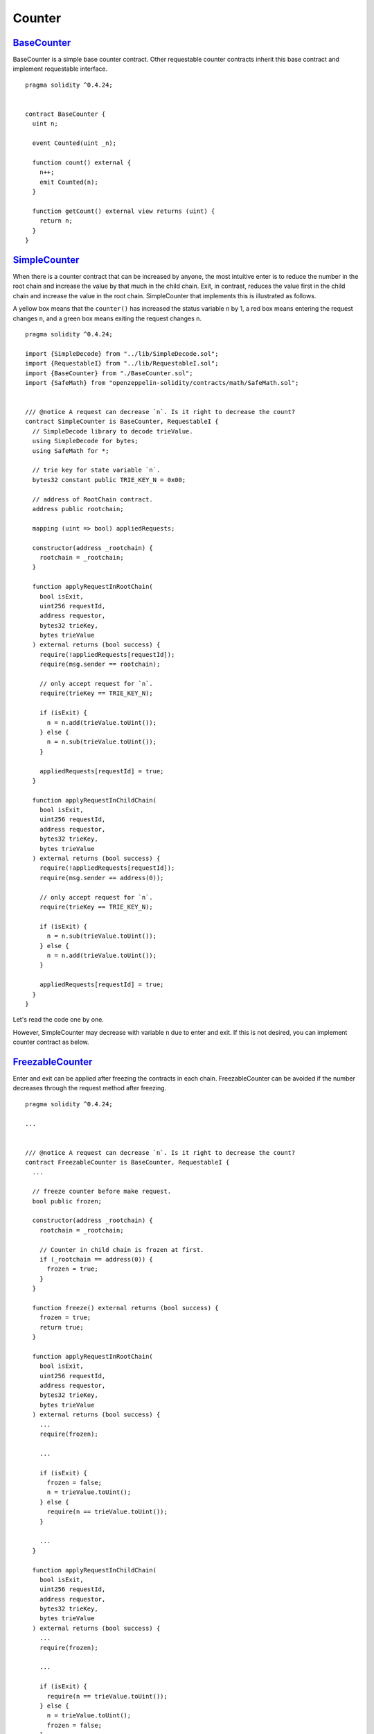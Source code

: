 Counter
=======

`BaseCounter <https://github.com/Onther-Tech/requestable-contract-examples/blob/master/counter/solidity/BaseCounter.sol>`_
~~~~~~~~~~~~

BaseCounter is a simple base counter contract. Other requestable counter contracts inherit this base contract and implement requestable interface.

::

  pragma solidity ^0.4.24;


  contract BaseCounter {
    uint n;

    event Counted(uint _n);

    function count() external {
      n++;
      emit Counted(n);
    }

    function getCount() external view returns (uint) {
      return n;
    }
  }


`SimpleCounter <https://github.com/Onther-Tech/requestable-contract-examples/blob/master/counter/solidity/SimpleCounter.sol>`_
~~~~~~~~~~~~

When there is a counter contract that can be increased by anyone, the most intuitive enter is to reduce the number in the root chain and increase the value by that much in the child chain. Exit, in contrast, reduces the value first in the child chain and increase the value in the root chain. SimpleCounter that implements this is illustrated as follows.

.. image:: /res/simple-counter.png

A yellow box means that the ``counter()`` has increased the status variable ``n`` by 1, a red box means entering the request changes ``n``, and a green box means exiting the request changes ``n``.


::

  pragma solidity ^0.4.24;

  import {SimpleDecode} from "../lib/SimpleDecode.sol";
  import {RequestableI} from "../lib/RequestableI.sol";
  import {BaseCounter} from "./BaseCounter.sol";
  import {SafeMath} from "openzeppelin-solidity/contracts/math/SafeMath.sol";


  /// @notice A request can decrease `n`. Is it right to decrease the count?
  contract SimpleCounter is BaseCounter, RequestableI {
    // SimpleDecode library to decode trieValue.
    using SimpleDecode for bytes;
    using SafeMath for *;

    // trie key for state variable `n`.
    bytes32 constant public TRIE_KEY_N = 0x00;

    // address of RootChain contract.
    address public rootchain;

    mapping (uint => bool) appliedRequests;

    constructor(address _rootchain) {
      rootchain = _rootchain;
    }

    function applyRequestInRootChain(
      bool isExit,
      uint256 requestId,
      address requestor,
      bytes32 trieKey,
      bytes trieValue
    ) external returns (bool success) {
      require(!appliedRequests[requestId]);
      require(msg.sender == rootchain);

      // only accept request for `n`.
      require(trieKey == TRIE_KEY_N);

      if (isExit) {
        n = n.add(trieValue.toUint());
      } else {
        n = n.sub(trieValue.toUint());
      }

      appliedRequests[requestId] = true;
    }

    function applyRequestInChildChain(
      bool isExit,
      uint256 requestId,
      address requestor,
      bytes32 trieKey,
      bytes trieValue
    ) external returns (bool success) {
      require(!appliedRequests[requestId]);
      require(msg.sender == address(0));

      // only accept request for `n`.
      require(trieKey == TRIE_KEY_N);

      if (isExit) {
        n = n.sub(trieValue.toUint());
      } else {
        n = n.add(trieValue.toUint());
      }

      appliedRequests[requestId] = true;
    }
  }

Let's read the code one by one.

.. TODO: describe source code.

However, SimpleCounter may decrease with variable ``n`` due to enter and exit. If this is not desired, you can implement counter contract as below.


`FreezableCounter <https://github.com/Onther-Tech/requestable-contract-examples/blob/master/counter/solidity/FreezableCounter.sol>`_
~~~~~~~~~~~~

Enter and exit can be applied after freezing the contracts in each chain. FreezableCounter can be avoided if the number decreases through the request method after freezing.

.. image:: /res/freezable-counter.png


::

  pragma solidity ^0.4.24;

  ...


  /// @notice A request can decrease `n`. Is it right to decrease the count?
  contract FreezableCounter is BaseCounter, RequestableI {
    ...

    // freeze counter before make request.
    bool public frozen;

    constructor(address _rootchain) {
      rootchain = _rootchain;

      // Counter in child chain is frozen at first.
      if (_rootchain == address(0)) {
        frozen = true;
      }
    }

    function freeze() external returns (bool success) {
      frozen = true;
      return true;
    }

    function applyRequestInRootChain(
      bool isExit,
      uint256 requestId,
      address requestor,
      bytes32 trieKey,
      bytes trieValue
    ) external returns (bool success) {
      ...
      require(frozen);

      ...

      if (isExit) {
        frozen = false;
        n = trieValue.toUint();
      } else {
        require(n == trieValue.toUint());
      }

      ...
    }

    function applyRequestInChildChain(
      bool isExit,
      uint256 requestId,
      address requestor,
      bytes32 trieKey,
      bytes trieValue
    ) external returns (bool success) {
      ...
      require(frozen);

      ...

      if (isExit) {
        require(n == trieValue.toUint());
      } else {
        n = trieValue.toUint();
        frozen = false;
      }

      ...
    }
  }


However, the challenge period exists until exit is applied in root chain, for this freeze counter, all counters in each chain are frozen before the end of this challenge period. The enter is relatively short, but both are frozen. Therefore, to prevent this, the state variable used for enter and the state variable used for exit must be different.


`TrackableCounter <https://github.com/Onther-Tech/requestable-contract-examples/blob/master/counter/solidity/TrackableCounter.sol>`_
~~~~~~~~~~~~

TrackableCounter checks whether enter and exit is possible through a separate state variable ``requestableN`` in enter in the root chain and exit in child chain, reduces the value, and increases ``n`` in exit in the root chain and enter in the child chain. Both operations can prevent the reduction of ``n`` and apply only the correct enter and exit.

.. image:: /res/trackable-counter.png

::

  pragma solidity ^0.4.24;

  ...

  contract TrackableCounter is BaseCounter, RequestableI {
    ...

    // previous count before enter request in root chain and exit request in child chain.
    uint public requestableN;

    ...

    /// @dev override BaseCounter.count function.
    function count() external {
      requestableN++;
      n++;
      emit Counted(n);
    }

    function applyRequestInRootChain(
      bool isExit,
      uint256 requestId,
      address requestor,
      bytes32 trieKey,
      bytes trieValue
    ) external returns (bool success) {
      ...

      uint _n = trieValue.toUint()
      if (isExit) {
        n = n.add(_n);
      } else {
        requestableN = requestableN.sub(_n);
      }

      ...
    }

    function applyRequestInChildChain(
      bool isExit,
      uint256 requestId,
      address requestor,
      bytes32 trieKey,
      bytes trieValue
    ) external returns (bool success) {
      ...

      if (isExit) {
        requestableN = requestableN.sub(_n);
      } else {
        n = n.add(_n);
      }

      ...
    }
  }